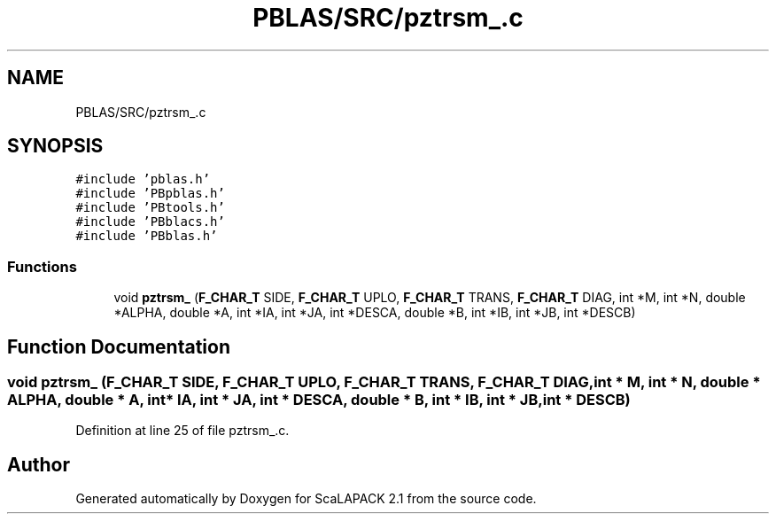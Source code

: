 .TH "PBLAS/SRC/pztrsm_.c" 3 "Sat Nov 16 2019" "Version 2.1" "ScaLAPACK 2.1" \" -*- nroff -*-
.ad l
.nh
.SH NAME
PBLAS/SRC/pztrsm_.c
.SH SYNOPSIS
.br
.PP
\fC#include 'pblas\&.h'\fP
.br
\fC#include 'PBpblas\&.h'\fP
.br
\fC#include 'PBtools\&.h'\fP
.br
\fC#include 'PBblacs\&.h'\fP
.br
\fC#include 'PBblas\&.h'\fP
.br

.SS "Functions"

.in +1c
.ti -1c
.RI "void \fBpztrsm_\fP (\fBF_CHAR_T\fP SIDE, \fBF_CHAR_T\fP UPLO, \fBF_CHAR_T\fP TRANS, \fBF_CHAR_T\fP DIAG, int *M, int *N, double *ALPHA, double *A, int *IA, int *JA, int *DESCA, double *B, int *IB, int *JB, int *DESCB)"
.br
.in -1c
.SH "Function Documentation"
.PP 
.SS "void pztrsm_ (\fBF_CHAR_T\fP SIDE, \fBF_CHAR_T\fP UPLO, \fBF_CHAR_T\fP TRANS, \fBF_CHAR_T\fP DIAG, int * M, int * N, double         * ALPHA, double         * A, int            * IA, int * JA, int            * DESCA, double * B, int * IB, int * JB, int * DESCB)"

.PP
Definition at line 25 of file pztrsm_\&.c\&.
.SH "Author"
.PP 
Generated automatically by Doxygen for ScaLAPACK 2\&.1 from the source code\&.
